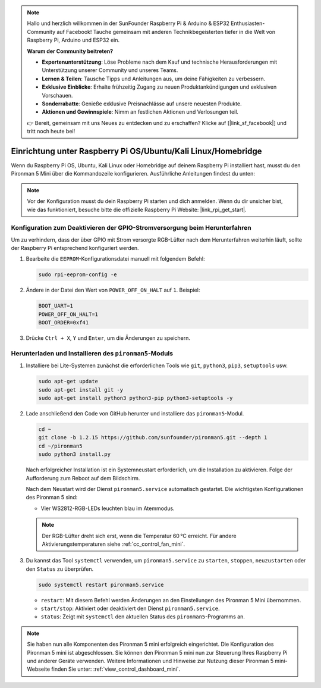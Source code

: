 .. note:: 

    Hallo und herzlich willkommen in der SunFounder Raspberry Pi & Arduino & ESP32 Enthusiasten-Community auf Facebook! Tauche gemeinsam mit anderen Technikbegeisterten tiefer in die Welt von Raspberry Pi, Arduino und ESP32 ein.

    **Warum der Community beitreten?**

    - **Expertenunterstützung**: Löse Probleme nach dem Kauf und technische Herausforderungen mit Unterstützung unserer Community und unseres Teams.
    - **Lernen & Teilen**: Tausche Tipps und Anleitungen aus, um deine Fähigkeiten zu verbessern.
    - **Exklusive Einblicke**: Erhalte frühzeitig Zugang zu neuen Produktankündigungen und exklusiven Vorschauen.
    - **Sonderrabatte**: Genieße exklusive Preisnachlässe auf unsere neuesten Produkte.
    - **Aktionen und Gewinnspiele**: Nimm an festlichen Aktionen und Verlosungen teil.

    👉 Bereit, gemeinsam mit uns Neues zu entdecken und zu erschaffen? Klicke auf [|link_sf_facebook|] und tritt noch heute bei!

.. _set_up_pironman5_mini:

Einrichtung unter Raspberry Pi OS/Ubuntu/Kali Linux/Homebridge
======================================================================

Wenn du Raspberry Pi OS, Ubuntu, Kali Linux oder Homebridge auf deinem Raspberry Pi installiert hast, musst du den Pironman 5 Mini über die Kommandozeile konfigurieren. Ausführliche Anleitungen findest du unten:

.. note::

  Vor der Konfiguration musst du dein Raspberry Pi starten und dich anmelden. Wenn du dir unsicher bist, wie das funktioniert, besuche bitte die offizielle Raspberry Pi Website: |link_rpi_get_start|.


Konfiguration zum Deaktivieren der GPIO-Stromversorgung beim Herunterfahren
--------------------------------------------------------------------------------------
Um zu verhindern, dass der über GPIO mit Strom versorgte RGB-Lüfter nach dem Herunterfahren weiterhin läuft, sollte der Raspberry Pi entsprechend konfiguriert werden.

#. Bearbeite die ``EEPROM``-Konfigurationsdatei manuell mit folgendem Befehl:

   .. code-block:: shell
   
     sudo rpi-eeprom-config -e

#. Ändere in der Datei den Wert von ``POWER_OFF_ON_HALT`` auf ``1``. Beispiel:

   .. code-block:: shell
   
     BOOT_UART=1
     POWER_OFF_ON_HALT=1
     BOOT_ORDER=0xf41

#. Drücke ``Ctrl + X``, ``Y`` und ``Enter``, um die Änderungen zu speichern.


Herunterladen und Installieren des ``pironman5``-Moduls
-----------------------------------------------------------

#. Installiere bei Lite-Systemen zunächst die erforderlichen Tools wie ``git``, ``python3``, ``pip3``, ``setuptools`` usw.

   .. code-block:: shell

     sudo apt-get update
     sudo apt-get install git -y
     sudo apt-get install python3 python3-pip python3-setuptools -y

#. Lade anschließend den Code von GitHub herunter und installiere das ``pironman5``-Modul.

   .. code-block:: shell

      cd ~
      git clone -b 1.2.15 https://github.com/sunfounder/pironman5.git --depth 1
      cd ~/pironman5
      sudo python3 install.py

   Nach erfolgreicher Installation ist ein Systemneustart erforderlich, um die Installation zu aktivieren. Folge der Aufforderung zum Reboot auf dem Bildschirm.

   Nach dem Neustart wird der Dienst ``pironman5.service`` automatisch gestartet. Die wichtigsten Konfigurationen des Pironman 5 sind:

   * Vier WS2812-RGB-LEDs leuchten blau im Atemmodus.

   .. note::

     Der RGB-Lüfter dreht sich erst, wenn die Temperatur 60 °C erreicht. Für andere Aktivierungstemperaturen siehe :ref:`cc_control_fan_mini`.

#. Du kannst das Tool ``systemctl`` verwenden, um ``pironman5.service`` zu ``starten``, ``stoppen``, ``neuzustarten`` oder den ``Status`` zu überprüfen.

   .. code-block:: shell

      sudo systemctl restart pironman5.service

   * ``restart``: Mit diesem Befehl werden Änderungen an den Einstellungen des Pironman 5 Mini übernommen.
   * ``start/stop``: Aktiviert oder deaktiviert den Dienst ``pironman5.service``.
   * ``status``: Zeigt mit ``systemctl`` den aktuellen Status des ``pironman5``-Programms an.





.. note::

   Sie haben nun alle Komponenten des Pironman 5 mini erfolgreich eingerichtet. Die Konfiguration des Pironman 5 mini ist abgeschlossen.
   Sie können den Pironman 5 mini nun zur Steuerung Ihres Raspberry Pi und anderer Geräte verwenden.
   Weitere Informationen und Hinweise zur Nutzung dieser Pironman 5 mini-Webseite finden Sie unter: :ref:`view_control_dashboard_mini`.